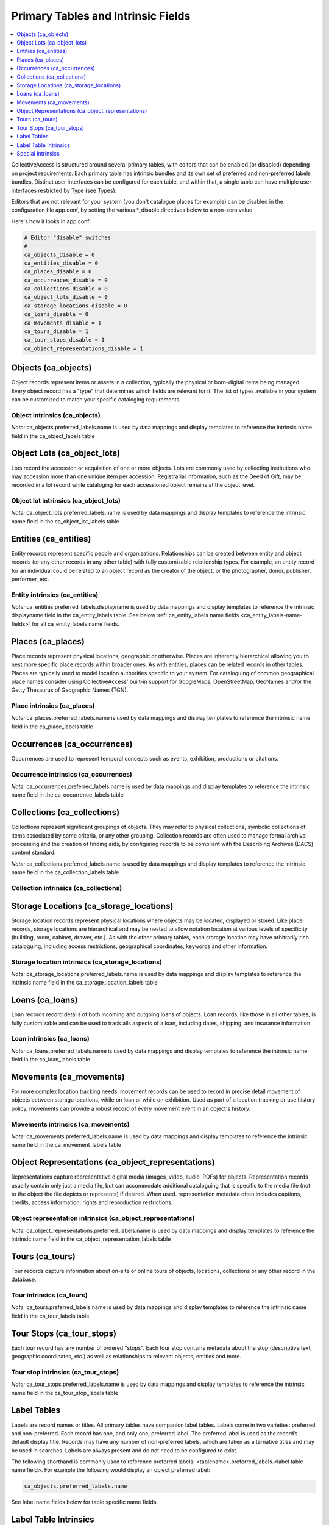.. _primary_tables:

Primary Tables and Intrinsic Fields
===================================

.. contents::
   :local:
   :depth: 1

CollectiveAccess is structured around several primary tables, with editors that can be enabled (or disabled) depending on project requirements. Each primary table has intrinsic bundles and its own set of preferred and non-preferred labels bundles. Distinct user interfaces can be configured for each table, and within that, a single table can have multiple user interfaces restricted by Type (see Types).

Editors that are not relevant for your system (you don't catalogue places for example) can be disabled in the configuration file app.conf, by setting the various \*_disable directives below to a non-zero value

Here's how it looks in app.conf:

.. code-block:: none

	# Editor "disable" switches
	# -------------------
	ca_objects_disable = 0
	ca_entities_disable = 0
	ca_places_disable = 0
	ca_occurrences_disable = 0
	ca_collections_disable = 0
	ca_object_lots_disable = 0
	ca_storage_locations_disable = 0
	ca_loans_disable = 0
	ca_movements_disable = 1
	ca_tours_disable = 1
	ca_tour_stops_disable = 1
	ca_object_representations_disable = 1

Objects (ca_objects)
^^^^^^^^^^^^^^^^^^^^
Object records represent items or assets in a collection, typically the physical or born-digital items being managed. Every object record has a "type" that determines which fields are relevant for it. The list of types available in your system can be customized to match your specific cataloging requirements.

Object intrinsics (ca_objects)
******************************

.. csv-table::
   :widths: 15, 25, 40, 5, 5
   :header-rows: 1
   :file: intrinsics_objects.csv   	

`Note:` ca_objects.preferred_labels.name is used by data mappings and display templates to reference the intrinsic name field in the ca_object_labels table

Object Lots (ca_object_lots)
^^^^^^^^^^^^^^^^^^^^^^^^^^^^
Lots record the accession or acquisition of one or more objects. Lots are commonly used by collecting institutions who may accession more than one unique item per accession. Registrarial information, such as the Deed of Gift, may be recorded in a lot record while  cataloging for each accessioned object remains at the object level. 

Object lot intrinsics (ca_object_lots)
**************************************

.. csv-table::
   :widths: 20, 15, 40, 10, 10
   :header-rows: 1
   :file: intrinsics_object_lots.csv

`Note:` ca_object_lots.preferred_labels.name is used by data mappings and display templates to reference the intrinsic name field in the ca_object_lot_labels table

Entities (ca_entities)
^^^^^^^^^^^^^^^^^^^^^^
Entity records represent specific people and organizations. Relationships can be created between entity and object records (or any other records in any other table) with fully customizable relationship types. For example, an entity record for an individual could be related to an object record as the creator of the object, or the photographer, donor, publisher, performer, etc.

Entity intrinsics (ca_entities)
*******************************

.. csv-table::
   :widths: 20, 15, 40, 10, 10
   :header-rows: 1
   :file: intrinsics_entities.csv

`Note:` ca_entities.preferred_labels.displayname is used by data mappings and display templates to reference the intrinsic displayname field in the ca_entity_labels table.  See below :ref:`ca_entity_labels name fields <ca_entity_labels-name-fields>` for all ca_entity_labels name fields.

Places (ca_places)
^^^^^^^^^^^^^^^^^^
Place records represent physical locations, geographic or otherwise. Places are inherently hierarchical allowing you to nest more specific place records within broader ones. As with entities, places can be related records in other tables. Places are typically used to model location authorities specific to your system. For cataloguing of common geographical place names consider using CollectiveAccess' built-in support for GoogleMaps, OpenStreetMap, GeoNames and/or the Getty Thesaurus of Geographic Names (TGN).

Place intrinsics (ca_places)
****************************

.. csv-table::
   :widths: 20, 15, 40, 10, 10
   :header-rows: 1
   :file: intrinsics_places.csv

`Note:` ca_places.preferred_labels.name is used by data mappings and display templates to reference the intrinsic name field in the ca_place_labels table

Occurrences (ca_occurrences)
^^^^^^^^^^^^^^^^^^^^^^^^^^^^
Occurrences are used to represent temporal concepts such as events, exhibition, productions or citations. 

Occurrence intrinsics (ca_occurrences)
**************************************

.. csv-table::
   :widths: 20, 15, 40, 10, 10
   :header-rows: 1
   :file: intrinsics_occurrences.csv

`Note:` ca_occurrences.preferred_labels.name is used by data mappings and display templates to reference the intrinsic name field in the ca_occurrence_labels table

Collections (ca_collections)
^^^^^^^^^^^^^^^^^^^^^^^^^^^^
Collections represent significant groupings of objects. They may refer to physical collections, symbolic collections of items associated by some criteria, or any other grouping. Collection records are often used to manage formal archival processing and the creation of finding aids, by configuring records to be compliant with the Describing Archives (DACS) content standard.

`Note:` ca_collections.preferred_labels.name is used by data mappings and display templates to reference the intrinsic name field in the ca_collection_labels table

Collection intrinsics (ca_collections)
**************************************

.. csv-table::
   :widths: 20, 15, 40, 10, 10
   :header-rows: 1
   :file: intrinsics_collections.csv
   
Storage Locations (ca_storage_locations)
^^^^^^^^^^^^^^^^^^^^^^^^^^^^^^^^^^^^^^^^
Storage location records represent physical locations where objects may be located, displayed or stored. Like place records, storage locations are hierarchical and may be nested to allow notation location at various levels of specificity (building, room, cabinet, drawer, etc.). As with the other primary tables, each storage location may have arbitrarily rich cataloguing, including access restrictions, geographical coordinates, keywords and other information. 

Storage location intrinsics (ca_storage_locations)
**************************************************

.. csv-table::
   :widths: 20, 15, 40, 10, 10
   :header-rows: 1
   :file: intrinsics_storage_locations.csv

`Note:` ca_storage_locations.preferred_labels.name is used by data mappings and display templates to reference the intrinsic name field in the ca_storage_location_labels table

Loans (ca_loans)
^^^^^^^^^^^^^^^^
Loan records record details of both incoming and outgoing loans of objects. Loan records, like those in all other tables, is fully customizable and can be used to track alls aspects of a loan, including dates, shipping, and insurance information. 

Loan intrinsics (ca_loans)
**************************

.. csv-table::
   :widths: 20, 15, 40, 10, 10
   :header-rows: 1
   :file: intrinsics_loans.csv

`Note:` ca_loans.preferred_labels.name is used by data mappings and display templates to reference the intrinsic name field in the ca_loan_labels table

Movements (ca_movements)
^^^^^^^^^^^^^^^^^^^^^^^^
For more complex location tracking needs, movement records can be used to record in precise detail movement of objects between storage locations, while on loan or while on exhibition. Used as part of a location tracking or use history policy, movements can provide a robust record of every movement event in an object's history.

Movements intrinsics (ca_movements)
***********************************

.. csv-table::
   :widths: 20, 15, 40, 10, 10
   :header-rows: 1
   :file: intrinsics_movements.csv

`Note:` ca_movements.preferred_labels.name is used by data mappings and display templates to reference the intrinsic name field in the ca_movement_labels table

Object Representations (ca_object_representations)
^^^^^^^^^^^^^^^^^^^^^^^^^^^^^^^^^^^^^^^^^^^^^^^^^^
Representations capture representative digital media (images, video, audio, PDFs) for objects. Representation records usually contain only just a media file, but can accommodate  additional cataloguing that is specific to the media file (not to the object the file depicts or represents) if desired. When used. representation metadata often includes captions, credits, access information, rights and reproduction restrictions.

Object representation intrinsics (ca_object_representations)
*************************************************************

.. csv-table::
   :widths: 20, 15, 40, 10, 10
   :header-rows: 1
   :file: intrinsics_object_representations.csv

`Note:` ca_object_representations.preferred_labels.name is used by data mappings and display templates to reference the intrinsic name field in the ca_object_representation_labels table

Tours (ca_tours)
^^^^^^^^^^^^^^^^
Tour records capture information about on-site or online tours of objects, locations, collections or any other record in the database. 

Tour intrinsics (ca_tours)
**************************

.. csv-table::
   :widths: 20, 15, 40, 10, 10
   :header-rows: 1
   :file: intrinsics_tours.csv

`Note:` ca_tours.preferred_labels.name is used by data mappings and display templates to reference the intrinsic name field in the ca_tour_labels table

Tour Stops (ca_tour_stops)
^^^^^^^^^^^^^^^^^^^^^^^^^^
Each tour record has any number of ordered "stops". Each tour stop contains metadata about the stop (descriptive text, geographic coordinates, etc.) as well as relationships to relevant objects, entities and more.

Tour stop intrinsics (ca_tour_stops)
************************************

.. csv-table::
   :widths: 20, 15, 40, 10, 10
   :header-rows: 1
   :file: intrinsics_tour_stops.csv

`Note:` ca_tour_stops.preferred_labels.name is used by data mappings and display templates to reference the intrinsic name field in the ca_tour_stop_labels table


Label Tables
^^^^^^^^^^^^ 
Labels are record names or titles. All primary tables have companion label tables. Labels come in two varieties: preferred and non-preferred. Each record has one, and only one, preferred label. The preferred label is used as the record’s default display title. Records may have any number of non-preferred labels, which are taken as alternative titles and may be used in searches. Labels are always present and do not need to be configured to exist.

The following shorthand is commonly used to reference preferred labels: <tablename>.preferred_labels.<label table name field>.  For example the following would display an object preferred label:

.. code-block:: none

	ca_objects.preferred_labels.name

See label name fields below for table specific name fields.


Label Table Intrinsics
^^^^^^^^^^^^^^^^^^^^^^

Occassionally label table names and intrinsic fields need to be referenced directly, for example while configuring searching indexing.  Search indexing in `Search_indexing.conf <http://manual.collectiveaccess.org/providenceConfiguration/mainConfiguration/search_indexing.html>`_.

.. note:: 
	<table name>.preferred_labels.<name of intrinsic> is used by data mappings and display templates to reference the intrinsic _name_ field for preferred labels. The _<table name>.preferred_labels_ construct is simply an alias for the label table, filtered to return only those entries with the _is_preferred_  set. For example _ca_objects.preferred_labels.name_ and _ca_object_labels.name_ refer to the same thing, except that the _ca_object_labels.name_ version will return _all_ labels, while _ca_objects.preferred_labels.name_ will return only those marked as preferred. Similarly,  _<table name>.nonpreferred_labels.<name of intrinsic>_ will return all entries _not_ marked as preferred. Whether you use _ca_objects.preferred_labels.<name of intrinsic>_, ca_objects.nonpreferred_labels.<name of intrinsic>_ or _ca_object_labels.<name of intrinsic>_, the intrinsic names used are the same ones listed below.


Label tables for primary table
****************************** 

.. csv-table:: 
   :header: "Primary table", "Label table"
   :widths: 30, 30
   
   "ca_objects", "ca_object_labels"
   "ca_object_lots", "ca_object_lot_labels"
   "ca_entities", "ca_entity_labels"
   "ca_places", "ca_place_labels"
   "ca_occurrences", "ca_occurrence_labels"
   "ca_collections", "ca_collection_labels"
   "ca_storage_locations", "ca_storage_location_labels"
   "ca_loans", "ca_loan_labels"
   "ca_movements", "ca_movement_labels"
   "ca_object_representations", "ca_object_representation_labels"
   "ca_tours", "ca_tour_labels"
   "ca_tour_stops", "ca_tour_stop_labels"

   
Available for all label tables
****************************** 
.. csv-table:: 
   :header: "Name", "Code", "Description"
   :widths: 30, 30, 40
   
   "Preferred?", "is_preferred", "A preferred label is the one 'true' title or name of an item – the one you should use when referring to the item – used for display. There can only be one preferred label per item per locale. That is, if you are cataloguing in three languages you can have up to three preferred labels, one in each language. Non-preferred labels are alternative names that can be used to enhance searching or preserve identity. Non-preferred labels can repeat without limit, take locales and optionally take type values which may be employed distinguish valid 'alternate' labels from simple search enhancing non-preferred labels."
   "Name sort", "name_sort", "Automatically generated version of label used for sorting."
   "Type", "type_id", ""
   "Source", "source_info", ""
   "Locale", "locale_id", "Locale of the label."

Note: ca_tour_labels and ca_tour_stop_labels do not contain type, source_info and is_preferred

Label name fields
*****************
Name fields within label tables can differ for different tables.

The following applies to: Object labels (ca_object_labels), Object Lot labels (ca_object_lot_labels), Place labels (ca_place_labels), Occurrence labels (ca_occurrence_labels), Collection labels (ca_collection_labels), Storage location labels (ca_storage_location_labels), Loan labels (ca_loan_labels), Movement labels (ca_movement_labels), Object representation labels (ca_object_representation_labels), Tour  labels (ca_tour_labels), Tour stop labels (ca_tour_stop_labels)

.. csv-table:: 
   :header: "Name", "Code", "Description"
   :widths: 30, 30, 40

   "Name", "name", "Name of record, used for display."



.. _ca_entity_labels-name-fields:

The following applies to: Entity labels (ca_entity_labels)
++++++++++++++++++++++++++++++++++++++++++++++++++++++++++

.. csv-table::
   :header: "Name", "Code", "Description"
   :widths: 30, 30, 40

   "Displayname", "displayname", "Full name of entity, used for display."
   "Forename/First name", "forename", "Forename of the entity"
   "Additional forenames/ first names", "other_forename", "Alternate forenames"
   "Middle name", "middlename", "Middle name of the entity"
   "Surname/Last name", "surname", "Surname of the entity"
   "Prefix", "prefix", "Prefix for the entity"
   "Suffix", "suffix", "Suffix for the entity"
   

Special Intrinsics
^^^^^^^^^^^^^^^^^^^^^^

Additional intrinsics provide access to change log information, origination and history tracking information. They are potentially available many or all primary tables, as noted below.

.. csv-table::
   :widths: 15, 35, 25, 25
   :header-rows: 1
   :file: intrinsics_special.csv
